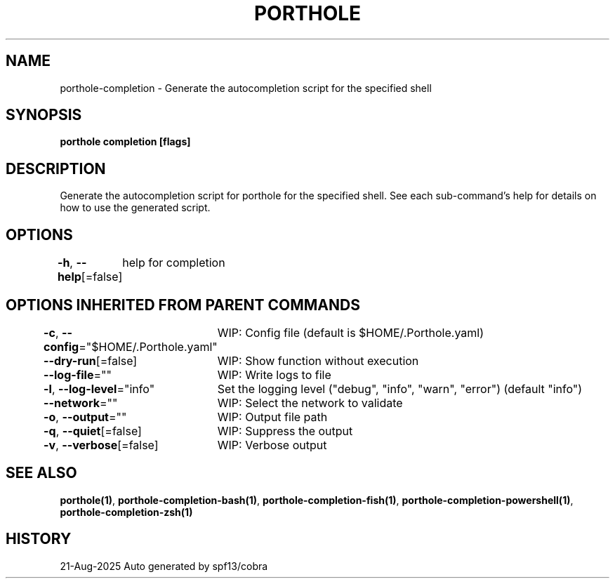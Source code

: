 .nh
.TH "PORTHOLE" "1" "Aug 2025" "Auto generated by spf13/cobra" ""

.SH NAME
porthole-completion - Generate the autocompletion script for the specified shell


.SH SYNOPSIS
\fBporthole completion [flags]\fP


.SH DESCRIPTION
Generate the autocompletion script for porthole for the specified shell.
See each sub-command's help for details on how to use the generated script.


.SH OPTIONS
\fB-h\fP, \fB--help\fP[=false]
	help for completion


.SH OPTIONS INHERITED FROM PARENT COMMANDS
\fB-c\fP, \fB--config\fP="$HOME/.Porthole.yaml"
	WIP: Config file (default is $HOME/.Porthole.yaml)

.PP
\fB--dry-run\fP[=false]
	WIP: Show function without execution

.PP
\fB--log-file\fP=""
	WIP: Write logs to file

.PP
\fB-l\fP, \fB--log-level\fP="info"
	Set the logging level ("debug", "info", "warn", "error") (default "info")

.PP
\fB--network\fP=""
	WIP: Select the network to validate

.PP
\fB-o\fP, \fB--output\fP=""
	WIP: Output file path

.PP
\fB-q\fP, \fB--quiet\fP[=false]
	WIP: Suppress the output

.PP
\fB-v\fP, \fB--verbose\fP[=false]
	WIP: Verbose output


.SH SEE ALSO
\fBporthole(1)\fP, \fBporthole-completion-bash(1)\fP, \fBporthole-completion-fish(1)\fP, \fBporthole-completion-powershell(1)\fP, \fBporthole-completion-zsh(1)\fP


.SH HISTORY
21-Aug-2025 Auto generated by spf13/cobra

